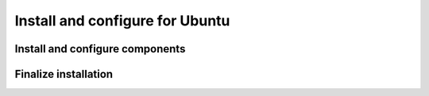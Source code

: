 .. _install-ubuntu:

Install and configure for Ubuntu
~~~~~~~~~~~~~~~~~~~~~~~~~~~~~~~~


Install and configure components
--------------------------------


Finalize installation
---------------------
